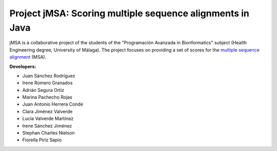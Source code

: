 Project jMSA: Scoring multiple sequence alignments in Java
==========================================================

jMSA is a collaborative project of the students of the "Programación Avanzada in Bionformatics" subject
(Health Engineering degree, University of Málaga). The project focuses on providing a set of scores for the
`multiple sequence alignment <https://en.wikipedia.org/wiki/Multiple_sequence_alignment>`_  (MSA).

**Developers:**

* Juan Sánchez Rodríguez
* Irene Romero Granados
* Adrián Segura Ortiz
* Marina Pachecho Rojas
* Juan Antonio Herrera Conde
* Clara Jiménez Valverde 
* Lucía Valverde Martínez 
* Irene Sánchez Jiménez
* Stephan Charles Nielson
* Fiorella Piriz Sapio

